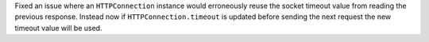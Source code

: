 Fixed an issue where an ``HTTPConnection`` instance would erroneously reuse the socket
timeout value from reading the previous response. Instead now if ``HTTPConnection.timeout``
is updated before sending the next request the new timeout value will be used.
